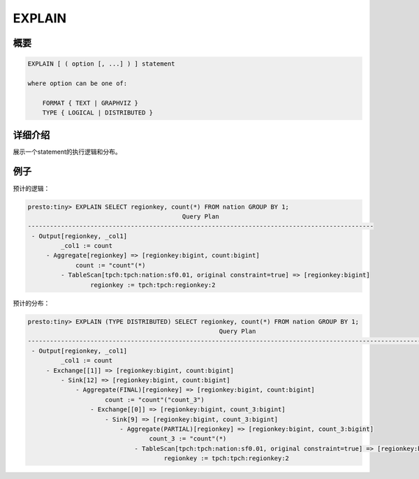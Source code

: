 =======
EXPLAIN
=======

概要
--------

.. code-block:: none

    EXPLAIN [ ( option [, ...] ) ] statement

    where option can be one of:

        FORMAT { TEXT | GRAPHVIZ }
        TYPE { LOGICAL | DISTRIBUTED }

详细介绍
-----------

展示一个statement的执行逻辑和分布。

例子
--------

预计的逻辑：

.. code-block:: none

    presto:tiny> EXPLAIN SELECT regionkey, count(*) FROM nation GROUP BY 1;
                                              Query Plan
    ----------------------------------------------------------------------------------------------
     - Output[regionkey, _col1]
             _col1 := count
         - Aggregate[regionkey] => [regionkey:bigint, count:bigint]
                 count := "count"(*)
             - TableScan[tpch:tpch:nation:sf0.01, original constraint=true] => [regionkey:bigint]
                     regionkey := tpch:tpch:regionkey:2

预计的分布：

.. code-block:: none

    presto:tiny> EXPLAIN (TYPE DISTRIBUTED) SELECT regionkey, count(*) FROM nation GROUP BY 1;
                                                        Query Plan
    ------------------------------------------------------------------------------------------------------------------
     - Output[regionkey, _col1]
             _col1 := count
         - Exchange[[1]] => [regionkey:bigint, count:bigint]
             - Sink[12] => [regionkey:bigint, count:bigint]
                 - Aggregate(FINAL)[regionkey] => [regionkey:bigint, count:bigint]
                         count := "count"("count_3")
                     - Exchange[[0]] => [regionkey:bigint, count_3:bigint]
                         - Sink[9] => [regionkey:bigint, count_3:bigint]
                             - Aggregate(PARTIAL)[regionkey] => [regionkey:bigint, count_3:bigint]
                                     count_3 := "count"(*)
                                 - TableScan[tpch:tpch:nation:sf0.01, original constraint=true] => [regionkey:bigint]
                                         regionkey := tpch:tpch:regionkey:2

